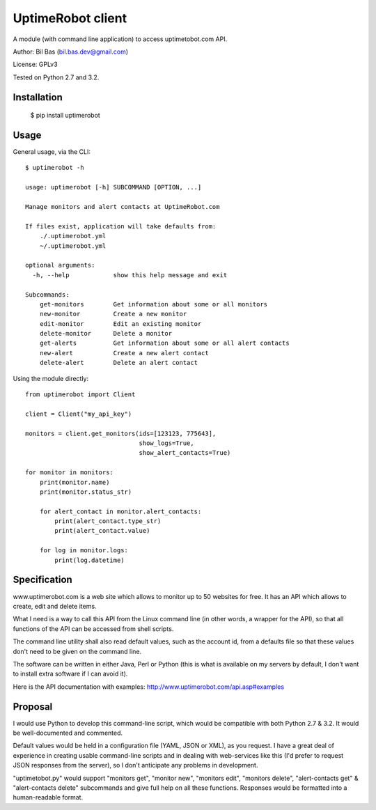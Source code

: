 UptimeRobot client
==================

A module (with command line application) to access uptimetobot.com API.

Author: Bil Bas (bil.bas.dev@gmail.com)

License: GPLv3

Tested on Python 2.7 and 3.2.


Installation
------------

    $ pip install uptimerobot


Usage
-----

General usage, via the CLI::

    $ uptimerobot -h

    usage: uptimerobot [-h] SUBCOMMAND [OPTION, ...]
                          
    Manage monitors and alert contacts at UptimeRobot.com

    If files exist, application will take defaults from:
        ./.uptimerobot.yml
        ~/.uptimerobot.yml

    optional arguments:
      -h, --help            show this help message and exit

    Subcommands:
        get-monitors        Get information about some or all monitors
        new-monitor         Create a new monitor
        edit-monitor        Edit an existing monitor
        delete-monitor      Delete a monitor
        get-alerts          Get information about some or all alert contacts
        new-alert           Create a new alert contact
        delete-alert        Delete an alert contact


Using the module directly::

    from uptimerobot import Client

    client = Client("my_api_key")

    monitors = client.get_monitors(ids=[123123, 775643],
                                   show_logs=True,
                                   show_alert_contacts=True)

    for monitor in monitors:
        print(monitor.name)
        print(monitor.status_str)

        for alert_contact in monitor.alert_contacts:
            print(alert_contact.type_str)
            print(alert_contact.value)

        for log in monitor.logs:
            print(log.datetime)


Specification
-------------

www.uptimerobot.com is a web site which allows to monitor up to 50 websites for free. It has an API which allows to create, edit and delete items.

What I need is a way to call this API from the Linux command line (in other words, a wrapper for the API), so that all functions of the API can be accessed from shell scripts. 

The command line utility shall also read default values, such as the account id, from a defaults file so that these values don't need to be given on the command line.

The software can be written in either Java, Perl or Python (this is what is available on my servers by default, I don't want to install extra software if I can avoid it).

Here is the API documentation with examples: http://www.uptimerobot.com/api.asp#examples


Proposal
--------

I would use Python to develop this command-line script, which would be compatible with both Python 2.7 & 3.2. It would be well-documented and commented.

Default values would be held in a configuration file (YAML, JSON or XML), as you request. I have a great deal of experience in creating usable command-line scripts and in dealing with web-services like this (I'd prefer to request JSON responses from the server), so I don't anticipate any problems in development.

"uptimetobot.py" would support "monitors get", "monitor new", "monitors edit", "monitors delete", "alert-contacts get" & "alert-contacts delete" subcommands and give full help on all these functions. Responses would be formatted into a human-readable format.